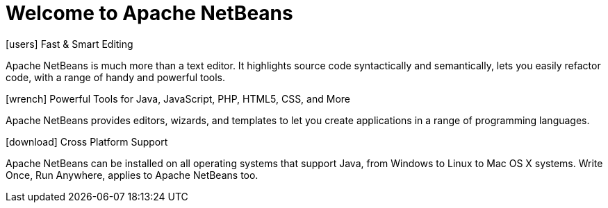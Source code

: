 ////
     Licensed to the Apache Software Foundation (ASF) under one
     or more contributor license agreements.  See the NOTICE file
     distributed with this work for additional information
     regarding copyright ownership.  The ASF licenses this file
     to you under the Apache License, Version 2.0 (the
     "License"); you may not use this file except in compliance
     with the License.  You may obtain a copy of the License at

       http://www.apache.org/licenses/LICENSE-2.0

     Unless required by applicable law or agreed to in writing,
     software distributed under the License is distributed on an
     "AS IS" BASIS, WITHOUT WARRANTIES OR CONDITIONS OF ANY
     KIND, either express or implied.  See the License for the
     specific language governing permissions and limitations
     under the License.
////
= Welcome to Apache NetBeans
:jbake-type: page-noaside
:jbake-tags: main
:jbake-status: published
:keywords: My asciidoc keywords here!
:icons: font
:description: Apache NetBeans (incubating)
:note: The 'hero' tags below enable the 'hero' area in the page.gsp template
:hero.top: Version 10.0
:hero.title: Apache NetBeans
:hero.subtitle: Fits the Pieces Together

[.cards]
****

[.card]
.icon:users[] Fast & Smart Editing
Apache NetBeans is much more than a text editor. It highlights source code syntactically and semantically, lets you easily refactor code, with a range of handy and powerful tools.

[.card]
.icon:wrench[] Powerful Tools for Java, JavaScript, PHP, HTML5, CSS, and More
Apache NetBeans provides editors, wizards, and templates to let you create applications in a range of programming languages.

[.card]
.icon:download[] Cross Platform Support
Apache NetBeans can be installed on all operating systems that support Java, from Windows to Linux to Mac OS X systems. Write Once, Run Anywhere, applies to Apache NetBeans too.

****


